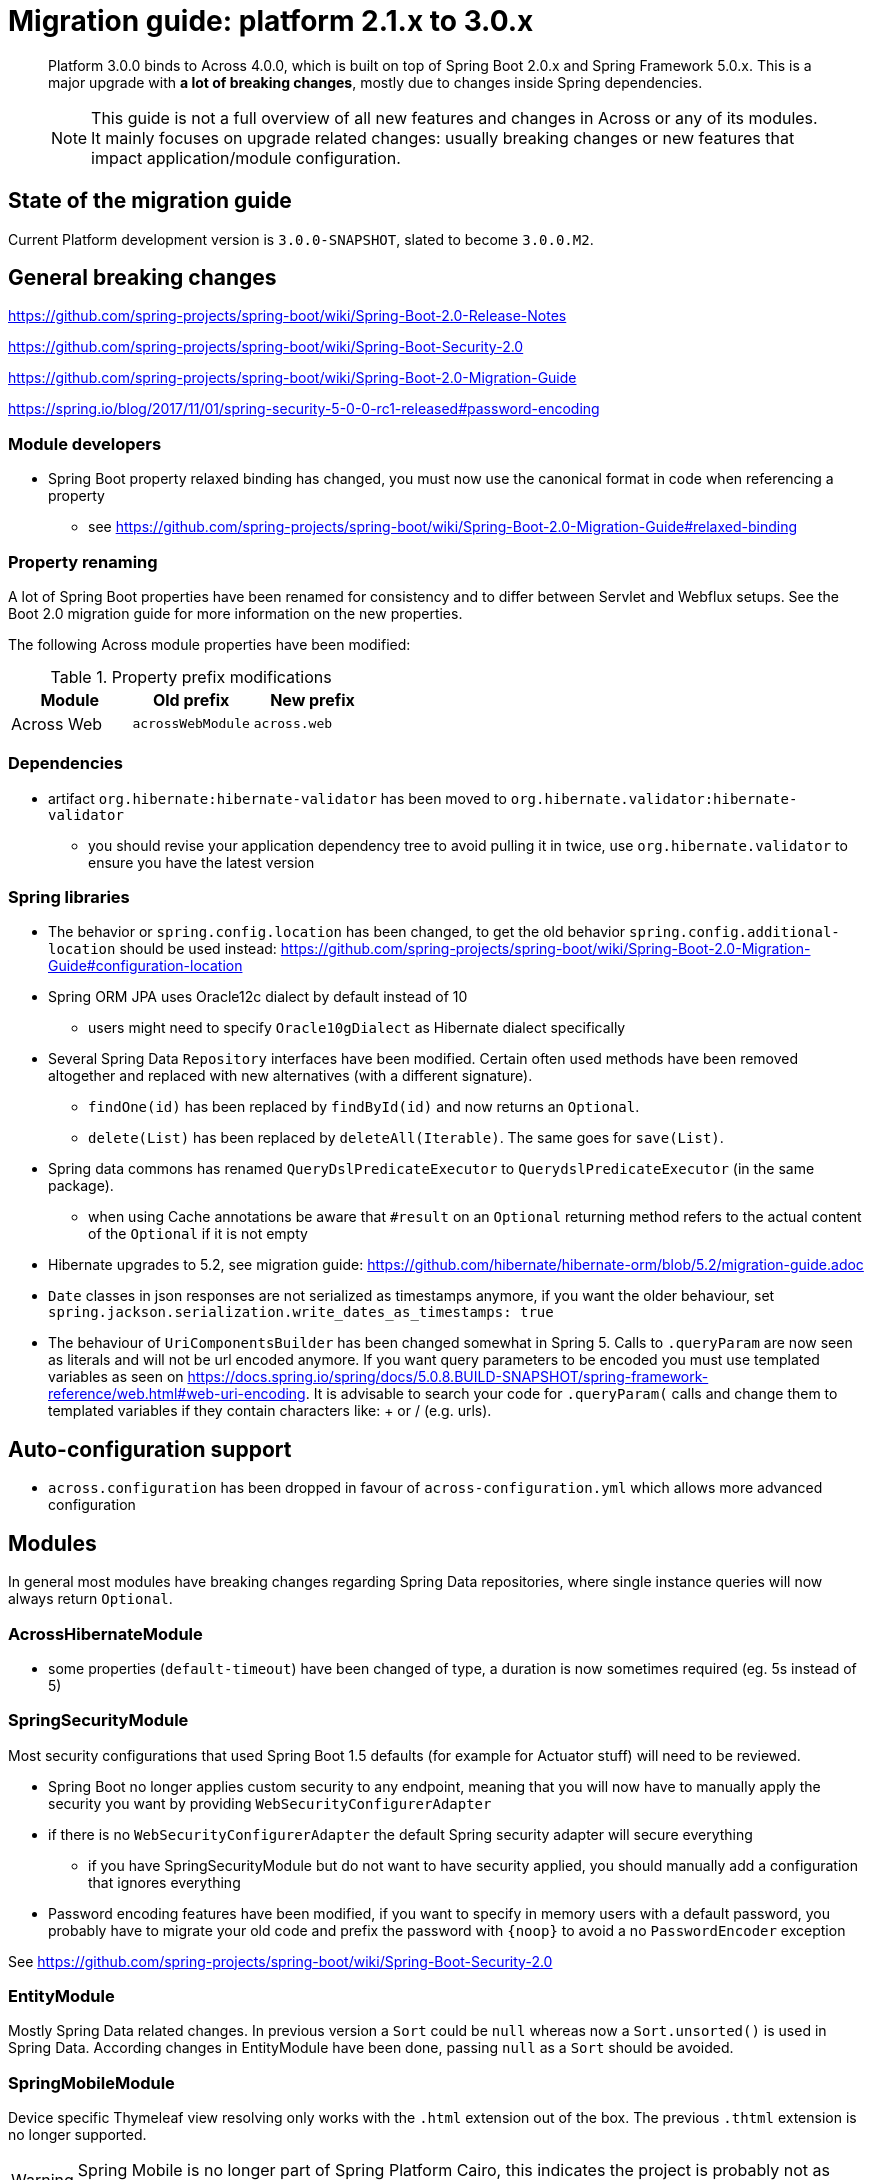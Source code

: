 = Migration guide: platform 2.1.x to 3.0.x

[abstract]
--
Platform 3.0.0 binds to Across 4.0.0, which is built on top of Spring Boot 2.0.x and Spring Framework 5.0.x.
This is a major upgrade with *a lot of breaking changes*, mostly due to changes inside Spring dependencies.

NOTE: This guide is not a full overview of all new features and changes in Across or any of its modules.
It mainly focuses on upgrade related changes: usually breaking changes or new features that impact application/module configuration.
--

== State of the migration guide

Current Platform development version is `3.0.0-SNAPSHOT`, slated to become `3.0.0.M2`.

== General breaking changes

https://github.com/spring-projects/spring-boot/wiki/Spring-Boot-2.0-Release-Notes

https://github.com/spring-projects/spring-boot/wiki/Spring-Boot-Security-2.0

https://github.com/spring-projects/spring-boot/wiki/Spring-Boot-2.0-Migration-Guide

https://spring.io/blog/2017/11/01/spring-security-5-0-0-rc1-released#password-encoding

=== Module developers

* Spring Boot property relaxed binding has changed, you must now use the canonical format in code when referencing a property
** see https://github.com/spring-projects/spring-boot/wiki/Spring-Boot-2.0-Migration-Guide#relaxed-binding

=== Property renaming

A lot of Spring Boot properties have been renamed for consistency and to differ between Servlet and Webflux setups.
See the Boot 2.0 migration guide for more information on the new properties.

The following Across module properties have been modified:

.Property prefix modifications
|===
|Module |Old prefix |New prefix

|Across Web
|`acrossWebModule`
|`across.web`

|===

=== Dependencies

* artifact `org.hibernate:hibernate-validator` has been moved to `org.hibernate.validator:hibernate-validator`
** you should revise your application dependency tree to avoid pulling it in twice, use `org.hibernate.validator` to ensure you have the latest version

=== Spring libraries

* The behavior or `spring.config.location` has been changed, to get the old behavior `spring.config.additional-location` should be used instead: https://github.com/spring-projects/spring-boot/wiki/Spring-Boot-2.0-Migration-Guide#configuration-location

* Spring ORM JPA uses Oracle12c dialect by default instead of 10
** users might need to specify `Oracle10gDialect` as Hibernate dialect specifically

* Several Spring Data `Repository` interfaces have been modified.
Certain often used methods have been removed altogether and replaced with new alternatives (with a different signature).
** `findOne(id)` has been replaced by `findById(id)` and now returns an `Optional`.
** `delete(List)` has been replaced by `deleteAll(Iterable)`. The same goes for `save(List)`.

* Spring data commons has renamed `QueryDslPredicateExecutor` to `QuerydslPredicateExecutor` (in the same package).

** when using Cache annotations be aware that `#result` on an `Optional` returning method refers to the actual content of the `Optional` if it is not empty

* Hibernate upgrades to 5.2, see migration guide: https://github.com/hibernate/hibernate-orm/blob/5.2/migration-guide.adoc

* `Date` classes in json responses are not serialized as timestamps anymore, if you want the older behaviour, set `spring.jackson.serialization.write_dates_as_timestamps: true`

* The behaviour of `UriComponentsBuilder` has been changed somewhat in Spring 5.
Calls to `.queryParam` are now seen as literals and will not be url encoded anymore.
 If you want query parameters to be encoded you must use templated variables as seen on https://docs.spring.io/spring/docs/5.0.8.BUILD-SNAPSHOT/spring-framework-reference/web.html#web-uri-encoding.
 It is advisable to search your code for `.queryParam(` calls and change them to templated variables if they contain characters like: + or / (e.g. urls).

== Auto-configuration support

* `across.configuration` has been dropped in favour of `across-configuration.yml` which allows more advanced configuration

== Modules

In general most modules have breaking changes regarding Spring Data repositories, where single instance queries will now always return `Optional`.

=== AcrossHibernateModule

* some properties (`default-timeout`) have been changed of type, a duration is now sometimes required (eg. 5s instead of 5)

=== SpringSecurityModule

Most security configurations that used Spring Boot 1.5 defaults (for example for Actuator stuff) will need to be reviewed.

* Spring Boot no longer applies custom security to any endpoint, meaning that you will now have to manually apply the security you want by providing `WebSecurityConfigurerAdapter`
* if there is no `WebSecurityConfigurerAdapter` the default Spring security adapter will secure everything
** if you have SpringSecurityModule but do not want to have security applied, you should manually add a configuration that ignores everything
* Password encoding features have been modified, if you want to specify in memory users with a default password, you probably have to migrate your old code and prefix the password with `\{noop}` to avoid a no `PasswordEncoder` exception

See https://github.com/spring-projects/spring-boot/wiki/Spring-Boot-Security-2.0

=== EntityModule

Mostly Spring Data related changes.
In previous version a `Sort` could be `null` whereas now a `Sort.unsorted()` is used in Spring Data.
According changes in EntityModule have been done, passing `null` as a `Sort` should be avoided.

=== SpringMobileModule

Device specific Thymeleaf view resolving only works with the `.html` extension out of the box.
The previous `.thtml` extension is no longer supported.

WARNING: Spring Mobile is no longer part of Spring Platform Cairo, this indicates the project is probably not as much up-to-date as other Spring projects and its future might be uncertain.
